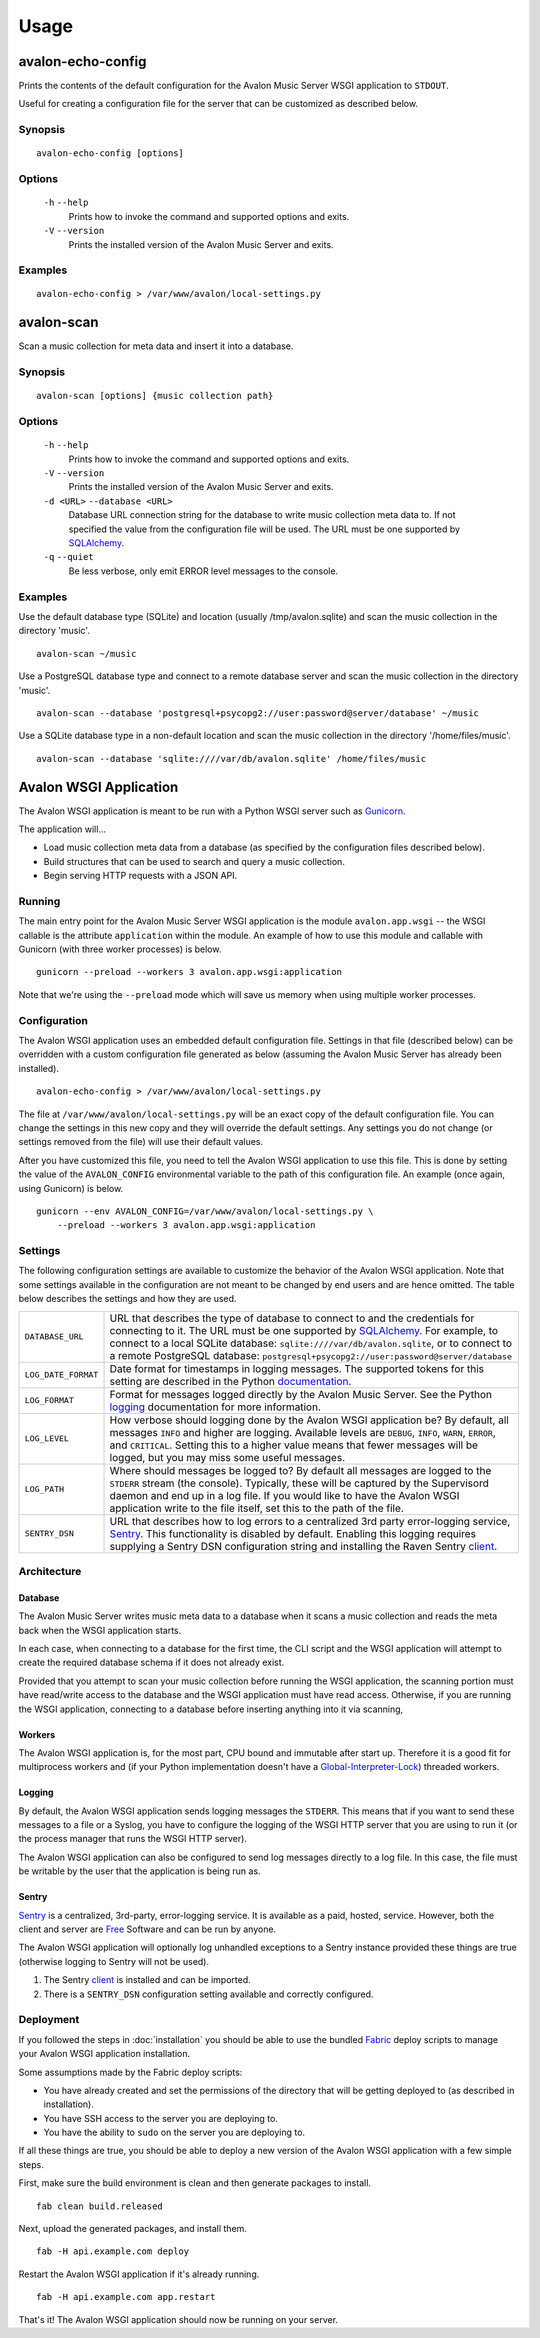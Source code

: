 Usage
-----

avalon-echo-config
~~~~~~~~~~~~~~~~~~

Prints the contents of the default configuration for the Avalon Music Server
WSGI application to ``STDOUT``.

Useful for creating a configuration file for the server that can be customized
as described below.

Synopsis
^^^^^^^^

::

    avalon-echo-config [options]

Options
^^^^^^^

    ``-h`` ``--help``
        Prints how to invoke the command and supported options and exits.

    ``-V`` ``--version``
        Prints the installed version of the Avalon Music Server and exits.

Examples
^^^^^^^^

::

    avalon-echo-config > /var/www/avalon/local-settings.py

avalon-scan
~~~~~~~~~~~

Scan a music collection for meta data and insert it into a database.

Synopsis
^^^^^^^^

::

    avalon-scan [options] {music collection path}

Options
^^^^^^^

    ``-h`` ``--help``
        Prints how to invoke the command and supported options and exits.

    ``-V`` ``--version``
        Prints the installed version of the Avalon Music Server and exits.

    ``-d <URL>`` ``--database <URL>``
        Database URL connection string for the database to write music collection
        meta data to. If not specified the value from the configuration file will
        be used. The URL must be one supported by SQLAlchemy_.

    ``-q`` ``--quiet``
        Be less verbose, only emit ERROR level messages to the console.

Examples
^^^^^^^^

Use the default database type (SQLite) and location (usually /tmp/avalon.sqlite)
and scan the music collection in the directory 'music'. ::

    avalon-scan ~/music

Use a PostgreSQL database type and connect to a remote database server and
scan the music collection in the directory 'music'. ::

    avalon-scan --database 'postgresql+psycopg2://user:password@server/database' ~/music

Use a SQLite database type in a non-default location and scan the music collection
in the directory '/home/files/music'. ::

    avalon-scan --database 'sqlite:////var/db/avalon.sqlite' /home/files/music

Avalon WSGI Application
~~~~~~~~~~~~~~~~~~~~~~~

The Avalon WSGI application is meant to be run with a Python WSGI server such as
Gunicorn_.

The application will...

* Load music collection meta data from a database (as specified by the configuration
  files described below).
* Build structures that can be used to search and query a music collection.
* Begin serving HTTP requests with a JSON API.

Running
^^^^^^^

The main entry point for the Avalon Music Server WSGI application is the module
``avalon.app.wsgi`` -- the WSGI callable is the attribute ``application`` within
the module. An example of how to use this module and callable with Gunicorn (with
three worker processes) is below. ::

    gunicorn --preload --workers 3 avalon.app.wsgi:application

Note that we're using the ``--preload`` mode which will save us memory when using
multiple worker processes.

Configuration
^^^^^^^^^^^^^

The Avalon WSGI application uses an embedded default configuration file. Settings
in that file (described below) can be overridden with a custom configuration file
generated as below (assuming the Avalon Music Server has already been installed). ::

    avalon-echo-config > /var/www/avalon/local-settings.py

The file at ``/var/www/avalon/local-settings.py`` will be an exact copy of the default
configuration file. You can change the settings in this new copy and they will
override the default settings. Any settings you do not change (or settings removed from
the file) will use their default values.

After you have customized this file, you need to tell the Avalon WSGI application
to use this file. This is done by setting the value of the ``AVALON_CONFIG``
environmental variable to the path of this configuration file. An example (once
again, using Gunicorn) is below. ::

    gunicorn --env AVALON_CONFIG=/var/www/avalon/local-settings.py \
        --preload --workers 3 avalon.app.wsgi:application

Settings
^^^^^^^^

The following configuration settings are available to customize the behavior of
the Avalon WSGI application. Note that some settings available in the configuration
are not meant to be changed by end users and are hence omitted. The table below
describes the settings and how they are used.

.. tabularcolumns:: |l|l|

=================== ===============================================================
``DATABASE_URL``    URL that describes the type of database to connect to and the
                    credentials for connecting to it. The URL must be one
                    supported by SQLAlchemy_. For example, to connect to a local
                    SQLite database: ``sqlite:////var/db/avalon.sqlite``, or to
                    connect to a remote PostgreSQL database:
                    ``postgresql+psycopg2://user:password@server/database``

``LOG_DATE_FORMAT`` Date format for timestamps in logging messages. The supported
                    tokens for this setting are described in the Python
                    documentation_.

``LOG_FORMAT``      Format for messages logged directly by the Avalon Music
                    Server. See the Python logging_ documentation for more
                    information.

``LOG_LEVEL``       How verbose should logging done by the Avalon WSGI application
                    be? By default, all messages ``INFO`` and higher are logging.
                    Available levels are ``DEBUG``, ``INFO``, ``WARN``, ``ERROR``,
                    and ``CRITICAL``. Setting this to a higher value means that
                    fewer messages will be logged, but you may miss some useful
                    messages.

``LOG_PATH``        Where should messages be logged to? By default all messages
                    are logged to the ``STDERR`` stream (the console). Typically,
                    these will be captured by the Supervisord daemon and end up
                    in a log file. If you would like to have the Avalon WSGI
                    application write to the file itself, set this to the path
                    of the file.

``SENTRY_DSN``      URL that describes how to log errors to a centralized 3rd party
                    error-logging service, Sentry_. This functionality is disabled
                    by default. Enabling this logging requires supplying a Sentry
                    DSN configuration string and installing the Raven Sentry
                    client_.
=================== ===============================================================

Architecture
^^^^^^^^^^^^

Database
========

The Avalon Music Server writes music meta data to a database when it scans a music
collection and reads the meta back when the WSGI application starts.

In each case, when connecting to a database for the first time, the CLI script and
the WSGI application will attempt to create the required database schema if it does
not already exist.

Provided that you attempt to scan your music collection before running the WSGI
application, the scanning portion must have read/write access to the database and
the WSGI application must have read access. Otherwise, if you are running the WSGI
application, connecting to a database before inserting anything into it via scanning,

Workers
=======

The Avalon WSGI application is, for the most part, CPU bound and immutable after start
up. Therefore it is a good fit for multiprocess workers and (if your Python implementation
doesn't have a Global-Interpreter-Lock_) threaded workers.

Logging
=======

By default, the Avalon WSGI application sends logging messages the ``STDERR``. This means
that if you want to send these messages to a file or a Syslog, you have to configure the
logging of the WSGI HTTP server that you are using to run it (or the process manager that
runs the WSGI HTTP server).

The Avalon WSGI application can also be configured to send log messages directly to a log
file. In this case, the file must be writable by the user that the application is being
run as.

Sentry
======

Sentry_ is a centralized, 3rd-party, error-logging service. It is available as a
paid, hosted, service. However, both the client and server are Free_ Software and
can be run by anyone.

The Avalon WSGI application will optionally log unhandled exceptions to a Sentry
instance provided these things are true (otherwise logging to Sentry will not be
used).

#. The Sentry client_ is installed and can be imported.
#. There is a ``SENTRY_DSN`` configuration setting available and correctly configured.

Deployment
^^^^^^^^^^

If you followed the steps in :doc:`installation` you should be able to use the
bundled Fabric_ deploy scripts to manage your Avalon WSGI application installation.

Some assumptions made by the Fabric deploy scripts:

* You have already created and set the permissions of the directory that will be
  getting deployed to (as described in installation).
* You have SSH access to the server you are deploying to.
* You have the ability to ``sudo`` on the server you are deploying to.

If all these things are true, you should be able to deploy a new version of the
Avalon WSGI application with a few simple steps.

First, make sure the build environment is clean and then generate packages to install. ::

    fab clean build.released

Next, upload the generated packages, and install them. ::

    fab -H api.example.com deploy

Restart the Avalon WSGI application if it's already running. ::

    fab -H api.example.com app.restart

That's it! The Avalon WSGI application should now be running on your server.

.. _SQLAlchemy: http://docs.sqlalchemy.org/en/latest/core/engines.html#database-urls
.. _Gunicorn: http://gunicorn.org
.. _uWSGI: http://uwsgi-docs.readthedocs.org/en/latest/
.. _documentation: http://docs.python.org/2/library/time.html#time.strftime
.. _logging: http://docs.python.org/2/library/logging.html#logrecord-attributes
.. _Sentry: https://getsentry.com/welcome/
.. _client: https://pypi.python.org/pypi/raven
.. _Global-Interpreter-Lock: https://wiki.python.org/moin/GlobalInterpreterLock
.. _Free: https://github.com/getsentry/sentry
.. _Fabric: http://www.fabfile.org/